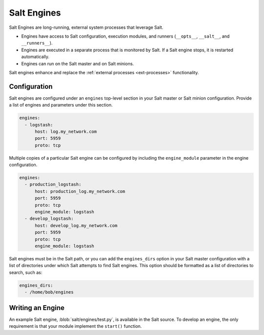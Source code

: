 .. _engines:

============
Salt Engines
============

.. versionadded:: 2015.8.0

Salt Engines are long-running, external system processes that leverage Salt.

- Engines have access to Salt configuration, execution modules, and runners (``__opts__``, ``__salt__``, and ``__runners__``).
- Engines are executed in a separate process that is monitored by Salt. If a Salt engine stops, it is restarted automatically.
- Engines can run on the Salt master and on Salt minions.

Salt engines enhance and replace the :ref:`external processes <ext-processes>` functionality.

Configuration
=============

Salt engines are configured under an ``engines`` top-level section in your Salt master or Salt minion configuration. Provide a list of engines and parameters under this section.

.. code-block:: yaml

   engines:
     - logstash:
         host: log.my_network.com
         port: 5959
         proto: tcp

.. versionadded:: 3000

Multiple copies of a particular Salt engine can be configured by including the ``engine_module`` parameter in the engine configuration.

.. code-block:: yaml

   engines:
     - production_logstash:
         host: production_log.my_network.com
         port: 5959
         proto: tcp
         engine_module: logstash
     - develop_logstash:
         host: develop_log.my_network.com
         port: 5959
         proto: tcp
         engine_module: logstash

Salt engines must be in the Salt path, or you can add the ``engines_dirs`` option in your Salt master configuration with a list of directories under which Salt attempts to find Salt engines. This option should be formatted as a list of directories to search, such as:

.. code-block:: yaml

    engines_dirs:
      - /home/bob/engines

Writing an Engine
=================

An example Salt engine, :blob:`salt/engines/test.py`, is available in the Salt source. To develop an engine, the only requirement is that your module implement the ``start()`` function.
